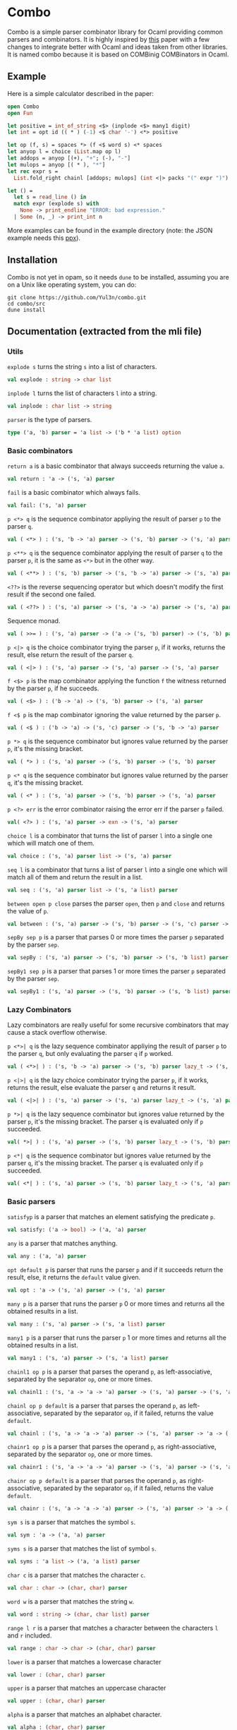 * Combo
Combo is a simple parser combinator library for Ocaml providing common parsers
and combinators. It is highly inspired by [[http://www.cs.uu.nl/research/techreps/repo/CS-2008/2008-044.pdf][this]] paper with a few changes to
integrate better with Ocaml and ideas taken from other libraries. It is named
combo because it is based on COMBinig COMBinators in Ocaml.
** Example
Here is a simple calculator described in the paper:
#+BEGIN_SRC ocaml
  open Combo
  open Fun

  let positive = int_of_string <$> (inplode <$> many1 digit)
  let int = opt id (( * ) (-1) <$ char '-') <*> positive 

  let op (f, s) = spaces *> (f <$ word s) <* spaces
  let anyop l = choice (List.map op l)
  let addops = anyop [(+), "+"; (-), "-"]
  let mulops = anyop [( * ), "*"]
  let rec expr s =
    List.fold_right chainl [addops; mulops] (int <|> packs "(" expr ")")  s

  let () =
    let s = read_line () in
    match expr (explode s) with
      None -> print_endline "ERROR: bad expression." 
    | Some (n, _) -> print_int n
#+END_SRC
More examples can be found in the example directory (note: the JSON example
needs this [[https://github.com/ocaml-ppx/ppx_deriving][ppx]]).
** Installation
Combo is not yet in opam, so it needs ~dune~ to be installed, assuming you are
on a Unix like operating system, you can do:
#+BEGIN_SRC shell
  git clone https://github.com/Yul3n/combo.git
  cd combo/src
  dune install
#+END_SRC
** Documentation (extracted from the mli file)
*** Utils
~explode s~ turns the string ~s~ into a list of characters.
#+BEGIN_SRC ocaml
  val explode : string -> char list
#+END_SRC
~inplode l~ turns the list of characters ~l~ into a string. 
#+BEGIN_SRC ocaml
  val inplode : char list -> string
#+END_SRC
~parser~ is the type of parsers. 
#+BEGIN_SRC ocaml
  type ('a, 'b) parser = 'a list -> ('b * 'a list) option
#+END_SRC
*** Basic combinators
~return a~ is a basic combinator that always succeeds returning the value
~a~. 
#+BEGIN_SRC ocaml
  val return : 'a -> ('s, 'a) parser
#+END_SRC
~fail~ is a basic combinator which always fails. 
#+BEGIN_SRC ocaml
  val fail: ('s, 'a) parser
#+END_SRC
~p <*> q~ is the sequence combinator appliying the result of parser ~p~ to
the parser ~q~. 
#+BEGIN_SRC ocaml
  val ( <*> ) : ('s, 'b -> 'a) parser -> ('s, 'b) parser -> ('s, 'a) parser
#+END_SRC
~p <**> q~ is the sequence combinator applying the result of parser ~q~ to
the parser ~p~, it is the same as ~<*>~ but in the other way. 
#+BEGIN_SRC ocaml
  val ( <**> ) : ('s, 'b) parser -> ('s, 'b -> 'a) parser -> ('s, 'a) parser
#+END_SRC
~<??>~ is the reverse sequencing operator but which doesn't modify the first
result if the second one failed. 
#+BEGIN_SRC ocaml
  val ( <??> ) : ('s, 'a) parser -> ('s, 'a -> 'a) parser -> ('s, 'a) parser
#+END_SRC
Sequence monad. 
#+BEGIN_SRC ocaml
  val ( >>= ) : ('s, 'a) parser -> ('a -> ('s, 'b) parser) -> ('s, 'b) parser
#+END_SRC
~p <|> q~ is the choice combinator trying the parser ~p~, if it works,
returns the result, else return the result of the parser ~q~. 
#+BEGIN_SRC ocaml
  val ( <|> ) : ('s, 'a) parser -> ('s, 'a) parser -> ('s, 'a) parser
#+END_SRC
~f <$> p~ is the map combinator applying the function ~f~ the witness
returned by the parser ~p~, if he succeeds. 
#+BEGIN_SRC ocaml
  val ( <$> ) : ('b -> 'a) -> ('s, 'b) parser -> ('s, 'a) parser
#+END_SRC
~f <$ p~ is the map combinator ignoring the value returned by the parser
~p~. 
#+BEGIN_SRC ocaml
  val ( <$ ) : ('b -> 'a) -> ('s, 'c) parser -> ('s, 'b -> 'a) parser
#+END_SRC
~p *> q~ is the sequence combinator but ignores value returned by the parser
~p~, it's the missing bracket. 
#+BEGIN_SRC ocaml
  val ( *> ) : ('s, 'a) parser -> ('s, 'b) parser -> ('s, 'b) parser
#+END_SRC
~p <* q~ is the sequence combinator but ignores value returned by the parser
~q~, it's the missing bracket. 
#+BEGIN_SRC ocaml
  val ( <* ) : ('s, 'a) parser -> ('s, 'b) parser -> ('s, 'a) parser
#+END_SRC
~p <?> err~ is the error combinator raising the error err if the parser ~p~
failed.
#+BEGIN_SRC ocaml
  val( <?> ) : ('s, 'a) parser -> exn -> ('s, 'a) parser
#+END_SRC
~choice l~ is a combinator that turns the list of parser ~l~ into a single
one which will match one of them. 
#+BEGIN_SRC ocaml
  val choice : ('s, 'a) parser list -> ('s, 'a) parser
#+END_SRC
~seq l~ is a combinator that turns a list of parser ~l~ into a single one
which will match all of them and return the result in a list. 
#+BEGIN_SRC ocaml
  val seq : ('s, 'a) parser list -> ('s, 'a list) parser
#+END_SRC
~between open p close~ parses the parser ~open~, then ~p~ and ~close~ and
returns the value of ~p~.
#+BEGIN_SRC ocaml
  val between : ('s, 'a) parser -> ('s, 'b) parser -> ('s, 'c) parser -> ('s, 'b) parser
#+END_SRC
~sepBy sep p~ is a parser that parses 0 or more times the parser ~p~ separated
by the parser ~sep~.
#+BEGIN_SRC ocaml
  val sepBy : ('s, 'a) parser -> ('s, 'b) parser -> ('s, 'b list) parser
#+END_SRC
~sepBy1 sep p~ is a parser that parses 1 or more times the parser ~p~ separated
by the parser ~sep~.
#+BEGIN_SRC ocaml
  val sepBy1 : ('s, 'a) parser -> ('s, 'b) parser -> ('s, 'b list) parser
#+END_SRC
*** Lazy Combinators
Lazy combinators are really useful for some recursive combinators that may cause
a stack overflow otherwise.  

~p <*>| q~ is the lazy sequence combinator appliying the result of parser ~p~ to
the parser ~q~, but only evaluating the parser ~q~ if ~p~ worked.
#+BEGIN_SRC ocaml
  val ( <*>| ) : ('s, 'b -> 'a) parser -> ('s, 'b) parser lazy_t -> ('s, 'a) parser
#+END_SRC
~p <|>| q~ is the lazy choice combinator trying the parser ~p~, if it works,
returns the result, else evaluate the parser ~q~ and returns it result.
#+BEGIN_SRC ocaml
  val ( <|>| ) : ('s, 'a) parser -> ('s, 'a) parser lazy_t -> ('s, 'a) parser
#+END_SRC
~p *>| q~ is the lazy sequence combinator but ignores value returned by the
parser ~p~, it's the missing bracket. The parser ~q~ is evaluated only if ~p~
succeeded.
#+BEGIN_SRC ocaml
  val( *>| ) : ('s, 'a) parser -> ('s, 'b) parser lazy_t -> ('s, 'b) parser
#+END_SRC
~p <*| q~ is the sequence combinator but ignores value returned by the parser
~q~, it's the missing bracket. The parser ~q~ is evaluated only if ~p~
succeeded.
#+BEGIN_SRC ocaml
  val( <*| ) : ('s, 'a) parser -> ('s, 'b) parser lazy_t -> ('s, 'a) parser
#+END_SRC
*** Basic parsers
~satisfyp~ is a parser that matches an element satisfying the predicate ~p~. 
#+BEGIN_SRC ocaml
  val satisfy: ('a -> bool) -> ('a, 'a) parser
#+END_SRC
~any~ is a parser that matches anything. 
#+BEGIN_SRC ocaml
  val any : ('a, 'a) parser
#+END_SRC
~opt default p~ is parser that runs the parser ~p~ and if it succeeds return
the result, else, it returns the ~default~ value given. 
#+BEGIN_SRC ocaml
  val opt : 'a -> ('s, 'a) parser -> ('s, 'a) parser
#+END_SRC
~many p~ is a parser that runs the parser ~p~ 0 or more times and returns
all the obtained results in a list. 
#+BEGIN_SRC ocaml
  val many : ('s, 'a) parser -> ('s, 'a list) parser
#+END_SRC
~many1 p~ is a parser that runs the parser ~p~ 1 or more times and returns
all the obtained results in a list. 
#+BEGIN_SRC ocaml
  val many1 : ('s, 'a) parser -> ('s, 'a list) parser
#+END_SRC
~chainl1 op p~ is a parser that parses the operand ~p~, as left-associative,
separated by the separator ~op~, one or more times.
#+BEGIN_SRC ocaml
  val chainl1 : ('s, 'a -> 'a -> 'a) parser -> ('s, 'a) parser -> ('s, 'a) parser
#+END_SRC
~chainl op p default~ is a parser that parses the operand ~p~, as
left-associative, separated by the separator ~op~, if it failed, returns the
value ~default~.
#+BEGIN_SRC ocaml
  val chainl : ('s, 'a -> 'a -> 'a) parser -> ('s, 'a) parser -> 'a -> ('s, 'a) parser
#+END_SRC
~chainr1 op p~ is a parser that parses the operand ~p~, as right-associative,
separated by the separator ~op~, one or more times. 
#+BEGIN_SRC ocaml
  val chainr1 : ('s, 'a -> 'a -> 'a) parser -> ('s, 'a) parser -> ('s, 'a) parser
#+END_SRC
~chainr op p default~ is a parser that parses the operand ~p~, as
right-associative, separated by the separator ~op~, if it failed, returns the
value ~default~.
#+BEGIN_SRC ocaml
  val chainr : ('s, 'a -> 'a -> 'a) parser -> ('s, 'a) parser -> 'a -> ('s, 'a) parser
#+END_SRC
~sym s~ is a parser that matches the symbol ~s~. 
#+BEGIN_SRC ocaml
  val sym : 'a -> ('a, 'a) parser
#+END_SRC
~syms s~ is a parser that matches the list of symbol ~s~. 
#+BEGIN_SRC ocaml
  val syms : 'a list -> ('a, 'a list) parser
#+END_SRC
~char c~ is a parser that matches the character ~c~. 
#+BEGIN_SRC ocaml
  val char : char -> (char, char) parser
#+END_SRC
~word w~ is a parser that matches the string ~w~. 
#+BEGIN_SRC ocaml
  val word : string -> (char, char list) parser 
#+END_SRC
~range l r~ is a parser that matches a character between the characters ~l~ and
~r~ included.
#+BEGIN_SRC ocaml
  val range : char -> char -> (char, char) parser
#+END_SRC
~lower~ is a parser that matches a lowercase character 
#+BEGIN_SRC ocaml
  val lower : (char, char) parser
#+END_SRC
~upper~ is a parser that matches an uppercase character 
#+BEGIN_SRC ocaml
  val upper : (char, char) parser
#+END_SRC
~alpha~ is a parser that matches an alphabet character. 
#+BEGIN_SRC ocaml
  val alpha : (char, char) parser
#+END_SRC
~digit~ is a parser that matches a digit. 
#+BEGIN_SRC ocaml
  val digit : (char, char) parser
#+END_SRC
~space~ is a parser that matches a space. 
#+BEGIN_SRC ocaml
  val space : (char, char) parser
#+END_SRC
~spaces~ is a parser that matches 0 or more spaces. 
#+BEGIN_SRC ocaml
  val spaces : (char, char list) parser
#+END_SRC
~pack l p r~ is a parser that matches the parser ~p~ between the symbols ~l~
and ~r~. 
#+BEGIN_SRC ocaml
  val pack : 's list -> ('s, 'a) parser -> 's list -> ('s, 'a) parser
#+END_SRC
~packs l p r~ is a parser that matches the parser ~p~ between the strings
~l~ and ~r~. 
#+BEGIN_SRC ocaml
  val packs : string -> (char, 'a) parser -> string -> (char, 'a) parser
#+END_SRC
